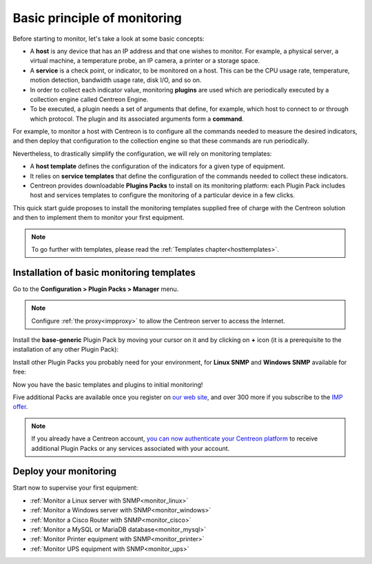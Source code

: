 .. _basic_plugins:

=============================
Basic principle of monitoring
=============================

Before starting to monitor, let's take a look at some basic concepts:

* A **host** is any device that has an IP address and that one wishes to monitor. For example, a physical server, a
  virtual machine, a temperature probe, an IP camera, a printer or a storage space.
* A **service** is a check point, or indicator, to be monitored on a host. This can be the CPU usage rate, temperature,
  motion detection, bandwidth usage rate, disk I/O, and so on.
* In order to collect each indicator value, monitoring **plugins** are used which are periodically executed by a
  collection engine called Centreon Engine.
* To be executed, a plugin needs a set of arguments that define, for example, which host to connect to or through which protocol.
  The plugin and its associated arguments form a **command**.

For example, to monitor a host with Centreon is to configure all the commands needed to measure the desired indicators,
and then deploy that configuration to the collection engine so that these commands are run periodically.

Nevertheless, to drastically simplify the configuration, we will rely on monitoring templates:

* A **host template** defines the configuration of the indicators for a given type of equipment.
* It relies on **service templates** that define the configuration of the commands needed to collect these indicators.
* Centreon provides downloadable **Plugins Packs** to install on its monitoring platform: each Plugin Pack includes host
  and services templates to configure the monitoring of a particular device in a few clicks.

This quick start guide proposes to install the monitoring templates supplied free of charge with the Centreon solution
and then to implement them to monitor your first equipment.

.. image:: /images/quick_start/host_service_command.png
    :align: center

.. note::
    To go further with templates, please read the :ref:`Templates chapter<hosttemplates>`.

******************************************
Installation of basic monitoring templates
******************************************

Go to the **Configuration > Plugin Packs > Manager** menu.

.. note::
    Configure :ref:`the proxy<impproxy>` to allow the Centreon server to access the Internet.

Install the **base-generic** Plugin Pack by moving your cursor on it and by clicking on **+** icon (it is a prerequisite
to the installation of any other Plugin Pack):

.. image:: /_static/images/quick_start/pp_base_generic.png
    :align: center

Install other Plugin Packs you probably need for your environment, for **Linux SNMP** and **Windows SNMP** available
for free:

.. image:: /_static/images/quick_start/pp_install_basic.gif
    :align: center

Now you have the basic templates and plugins to initial monitoring!

Five additional Packs are available once you register on `our web site <https://store.centreon.com>`_, and over 300
more if you subscribe to the `IMP offer <https://store.centreon.com>`_.

.. note::
    If you already have a Centreon account, `you can now authenticate your Centreon platform 
    <https://documentation.centreon.com/docs/plugins-packs/en/latest/installation.html>`_
    to receive additional Plugin Packs or any services associated with your account.

**********************
Deploy your monitoring
**********************

Start now to supervise your first equipment:

* :ref:`Monitor a Linux server with SNMP<monitor_linux>`
* :ref:`Monitor a Windows server with SNMP<monitor_windows>`
* :ref:`Monitor a Cisco Router with SNMP<monitor_cisco>`
* :ref:`Monitor a MySQL or MariaDB database<monitor_mysql>`
* :ref:`Monitor Printer equipment with SNMP<monitor_printer>`
* :ref:`Monitor UPS equipment with SNMP<monitor_ups>`
